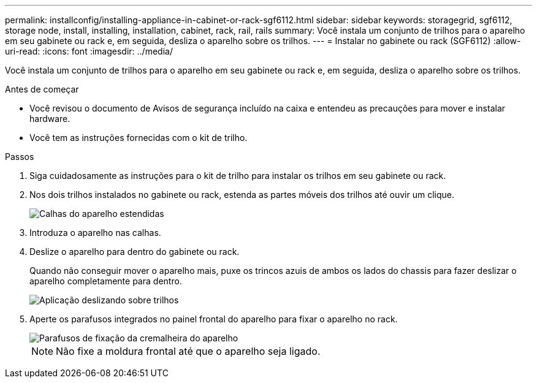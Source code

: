 ---
permalink: installconfig/installing-appliance-in-cabinet-or-rack-sgf6112.html 
sidebar: sidebar 
keywords: storagegrid, sgf6112, storage node, install, installing, installation, cabinet, rack, rail, rails 
summary: Você instala um conjunto de trilhos para o aparelho em seu gabinete ou rack e, em seguida, desliza o aparelho sobre os trilhos. 
---
= Instalar no gabinete ou rack (SGF6112)
:allow-uri-read: 
:icons: font
:imagesdir: ../media/


[role="lead"]
Você instala um conjunto de trilhos para o aparelho em seu gabinete ou rack e, em seguida, desliza o aparelho sobre os trilhos.

.Antes de começar
* Você revisou o documento de Avisos de segurança incluído na caixa e entendeu as precauções para mover e instalar hardware.
* Você tem as instruções fornecidas com o kit de trilho.


.Passos
. Siga cuidadosamente as instruções para o kit de trilho para instalar os trilhos em seu gabinete ou rack.
. Nos dois trilhos instalados no gabinete ou rack, estenda as partes móveis dos trilhos até ouvir um clique.
+
image::../media/rails_extended_out.gif[Calhas do aparelho estendidas]

. Introduza o aparelho nas calhas.
. Deslize o aparelho para dentro do gabinete ou rack.
+
Quando não conseguir mover o aparelho mais, puxe os trincos azuis de ambos os lados do chassis para fazer deslizar o aparelho completamente para dentro.

+
image::../media/sg6000_cn_rails_blue_button.gif[Aplicação deslizando sobre trilhos]

. Aperte os parafusos integrados no painel frontal do aparelho para fixar o aparelho no rack.
+
image::../media/sg6060_rack_retaining_screws.png[Parafusos de fixação da cremalheira do aparelho]

+

NOTE: Não fixe a moldura frontal até que o aparelho seja ligado.


